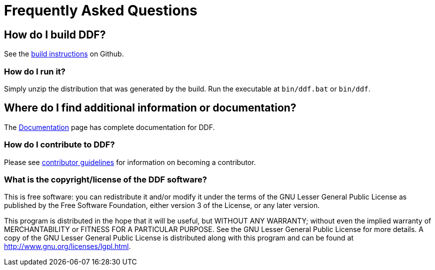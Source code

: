 = Frequently Asked Questions

== How do I build DDF?
See the https://github.com/codice/ddf/blob/master/README.md#building[build instructions] on Github.

=== How do I run it?
Simply unzip the distribution that was generated by the build. Run the executable at `bin/ddf.bat` or `bin/ddf`.

== Where do I find additional information or documentation?
The xref:introduction:introduction.adoc[Documentation] page has complete documentation for DDF.

=== How do I contribute to DDF?
Please see http://www.codice.org/contributing[contributor guidelines] for information on becoming a contributor.

=== What is the copyright/license of the DDF software?
This is free software: you can redistribute it and/or modify it under the terms of the GNU Lesser General Public License as published by the Free Software Foundation, either version 3 of the License, or any later version.

This program is distributed in the hope that it will be useful, but WITHOUT ANY WARRANTY; without even the implied warranty of MERCHANTABILITY or FITNESS FOR A PARTICULAR PURPOSE. See the GNU Lesser General Public License for more details. A copy of the GNU Lesser General Public License is distributed along with this program and can be found at http://www.gnu.org/licenses/lgpl.html.
